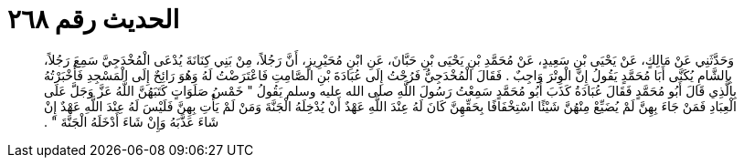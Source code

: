 
= الحديث رقم ٢٦٨

[quote.hadith]
وَحَدَّثَنِي عَنْ مَالِكٍ، عَنْ يَحْيَى بْنِ سَعِيدٍ، عَنْ مُحَمَّدِ بْنِ يَحْيَى بْنِ حَبَّانَ، عَنِ ابْنِ مُحَيْرِيزٍ، أَنَّ رَجُلاً، مِنْ بَنِي كِنَانَةَ يُدْعَى الْمُخْدَجِيَّ سَمِعَ رَجُلاً، بِالشَّامِ يُكَنَّى أَبَا مُحَمَّدٍ يَقُولُ إِنَّ الْوِتْرَ وَاجِبٌ ‏.‏ فَقَالَ الْمُخْدَجِيُّ فَرُحْتُ إِلَى عُبَادَةَ بْنِ الصَّامِتِ فَاعْتَرَضْتُ لَهُ وَهُوَ رَائِحٌ إِلَى الْمَسْجِدِ فَأَخْبَرْتُهُ بِالَّذِي قَالَ أَبُو مُحَمَّدٍ فَقَالَ عُبَادَةُ كَذَبَ أَبُو مُحَمَّدٍ سَمِعْتُ رَسُولَ اللَّهِ صلى الله عليه وسلم يَقُولُ ‏"‏ خَمْسُ صَلَوَاتٍ كَتَبَهُنَّ اللَّهُ عَزَّ وَجَلَّ عَلَى الْعِبَادِ فَمَنْ جَاءَ بِهِنَّ لَمْ يُضَيِّعْ مِنْهُنَّ شَيْئًا اسْتِخْفَافًا بِحَقِّهِنَّ كَانَ لَهُ عِنْدَ اللَّهِ عَهْدٌ أَنْ يُدْخِلَهُ الْجَنَّةَ وَمَنْ لَمْ يَأْتِ بِهِنَّ فَلَيْسَ لَهُ عِنْدَ اللَّهِ عَهْدٌ إِنْ شَاءَ عَذَّبَهُ وَإِنْ شَاءَ أَدْخَلَهُ الْجَنَّةَ ‏"‏ ‏.‏